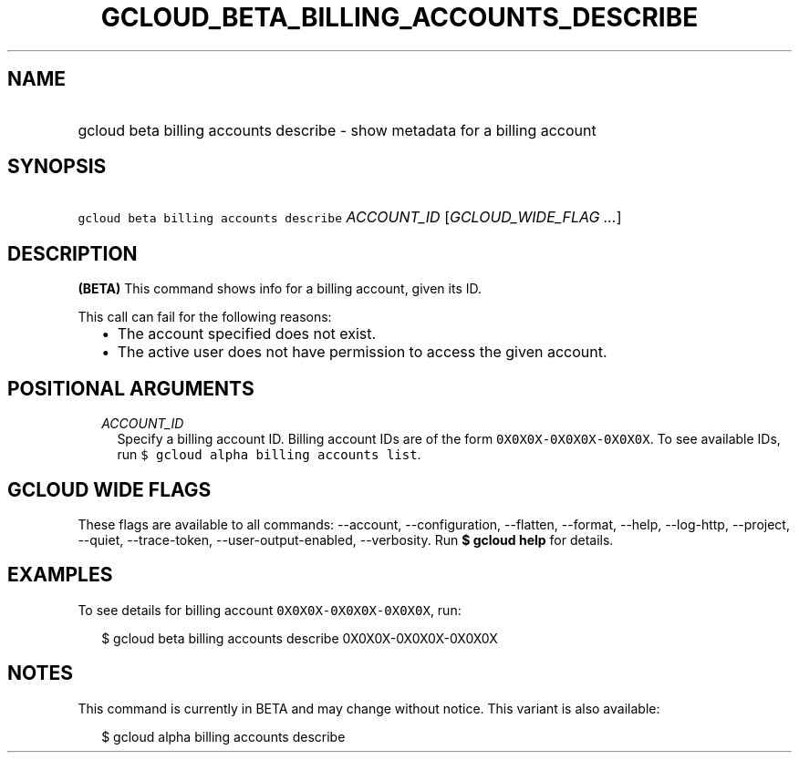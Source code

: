
.TH "GCLOUD_BETA_BILLING_ACCOUNTS_DESCRIBE" 1



.SH "NAME"
.HP
gcloud beta billing accounts describe \- show metadata for a billing account



.SH "SYNOPSIS"
.HP
\f5gcloud beta billing accounts describe\fR \fIACCOUNT_ID\fR [\fIGCLOUD_WIDE_FLAG\ ...\fR]



.SH "DESCRIPTION"

\fB(BETA)\fR This command shows info for a billing account, given its ID.

This call can fail for the following reasons:

.RS 2m
.IP "\(bu" 2m
The account specified does not exist.
.IP "\(bu" 2m
The active user does not have permission to access the given account.
.RE
.sp



.SH "POSITIONAL ARGUMENTS"

.RS 2m
.TP 2m
\fIACCOUNT_ID\fR
Specify a billing account ID. Billing account IDs are of the form
\f50X0X0X\-0X0X0X\-0X0X0X\fR. To see available IDs, run \f5$ gcloud alpha
billing accounts list\fR.


.RE
.sp

.SH "GCLOUD WIDE FLAGS"

These flags are available to all commands: \-\-account, \-\-configuration,
\-\-flatten, \-\-format, \-\-help, \-\-log\-http, \-\-project, \-\-quiet,
\-\-trace\-token, \-\-user\-output\-enabled, \-\-verbosity. Run \fB$ gcloud
help\fR for details.



.SH "EXAMPLES"

To see details for billing account \f50X0X0X\-0X0X0X\-0X0X0X\fR, run:

.RS 2m
$ gcloud beta billing accounts describe 0X0X0X\-0X0X0X\-0X0X0X
.RE



.SH "NOTES"

This command is currently in BETA and may change without notice. This variant is
also available:

.RS 2m
$ gcloud alpha billing accounts describe
.RE

